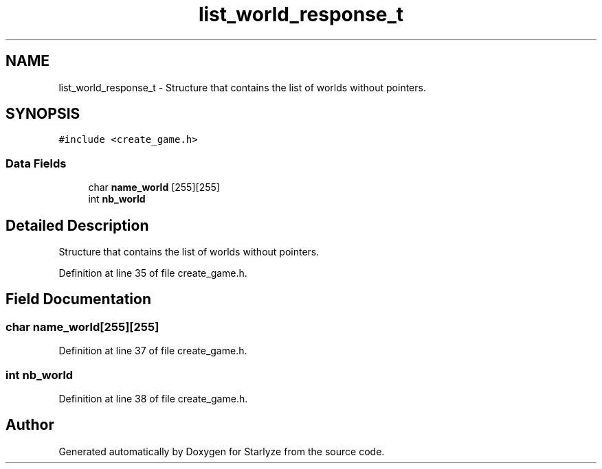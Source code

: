 .TH "list_world_response_t" 3 "Sun Apr 2 2023" "Version 1.0" "Starlyze" \" -*- nroff -*-
.ad l
.nh
.SH NAME
list_world_response_t \- Structure that contains the list of worlds without pointers\&.  

.SH SYNOPSIS
.br
.PP
.PP
\fC#include <create_game\&.h>\fP
.SS "Data Fields"

.in +1c
.ti -1c
.RI "char \fBname_world\fP [255][255]"
.br
.ti -1c
.RI "int \fBnb_world\fP"
.br
.in -1c
.SH "Detailed Description"
.PP 
Structure that contains the list of worlds without pointers\&. 


.PP
Definition at line 35 of file create_game\&.h\&.
.SH "Field Documentation"
.PP 
.SS "char name_world[255][255]"

.PP
Definition at line 37 of file create_game\&.h\&.
.SS "int nb_world"

.PP
Definition at line 38 of file create_game\&.h\&.

.SH "Author"
.PP 
Generated automatically by Doxygen for Starlyze from the source code\&.
